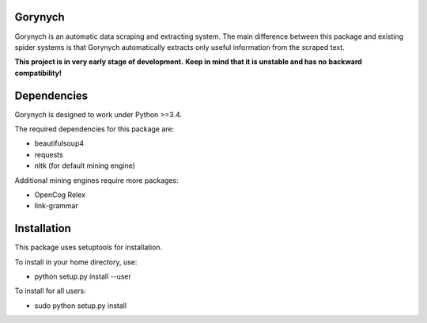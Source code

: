 .. -*- mode: rst -*-

.. image:: https://travis-ci.org/vurmux/gorynych.svg?branch=master
           :target: https://travis-ci.org/vurmux/gorynych


Gorynych
========

Gorynych is an automatic data scraping and extracting system.
The main difference between this package and existing spider systems is that
Gorynych automatically extracts only useful information from the scraped text.

**This project is in very early stage of development.**
**Keep in mind that it is unstable and has no backward compatibility!**


Dependencies
============

Gorynych is designed to work under Python >=3.4.

The required dependencies for this package are:

- beautifulsoup4
- requests
- nltk (for default mining engine)

Additional mining engines require more packages:

- OpenCog Relex
- link-grammar


Installation
============

This package uses setuptools for installation.

To install in your home directory, use:

- python setup.py install --user

To install for all users:

- sudo python setup.py install
